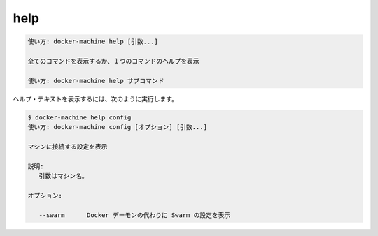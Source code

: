 .. -*- coding: utf-8 -*-
.. URL: https://docs.docker.com/machine/reference/help/
.. SOURCE: https://github.com/docker/machine/blob/master/docs/reference/help.md
   doc version: 1.11
      https://github.com/docker/machine/commits/master/docs/reference/help.md
.. check date: 2016/04/28
.. Commits on Feb 21, 2016 d7e97d04436601da26d24b199532652abe78770e
.. ----------------------------------------------------------------------------

.. help

.. _machine-help:

=======================================
help
=======================================

.. code-block:: bash

   使い方: docker-machine help [引数...]
   
   全てのコマンドを表示するか、１つのコマンドのヘルプを表示

   使い方: docker-machine help サブコマンド

.. Show help text, for example:

ヘルプ・テキストを表示するには、次のように実行します。

.. code-block:: bash

   $ docker-machine help config
   使い方: docker-machine config [オプション] [引数...]
   
   マシンに接続する設定を表示
   
   説明:
      引数はマシン名。
   
   オプション:
   
      --swarm      Docker デーモンの代わりに Swarm の設定を表示

.. seealso:: 

   help
      https://docs.docker.com/machine/reference/help/

